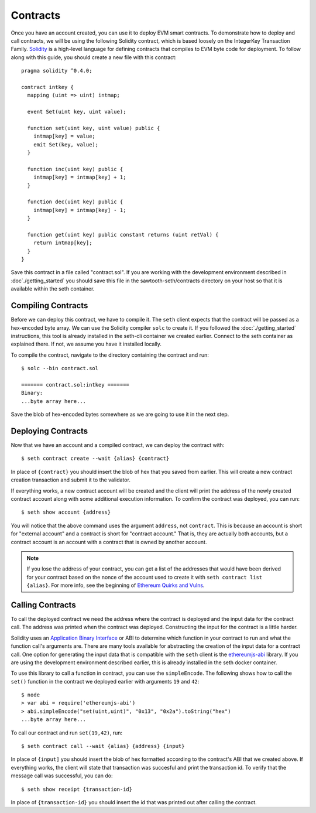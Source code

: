 ..
   Copyright 2017 Intel Corporation

   Licensed under the Apache License, Version 2.0 (the "License");
   you may not use this file except in compliance with the License.
   You may obtain a copy of the License at

       http://www.apache.org/licenses/LICENSE-2.0

   Unless required by applicable law or agreed to in writing, software
   distributed under the License is distributed on an "AS IS" BASIS,
   WITHOUT WARRANTIES OR CONDITIONS OF ANY KIND, either express or implied.
   See the License for the specific language governing permissions and
   limitations under the License.

*********
Contracts
*********

Once you have an account created, you can use it to deploy EVM smart contracts.
To demonstrate how to deploy and call contracts, we will be using the following
Solidity contract, which is based loosely on the IntegerKey Transaction Family.
`Solidity`_ is a high-level language for defining contracts that compiles to EVM
byte code for deployment. To follow along with this guide, you should create a
new file with this contract::

  pragma solidity ^0.4.0;

  contract intkey {
    mapping (uint => uint) intmap;

    event Set(uint key, uint value);

    function set(uint key, uint value) public {
      intmap[key] = value;
      emit Set(key, value);
    }

    function inc(uint key) public {
      intmap[key] = intmap[key] + 1;
    }

    function dec(uint key) public {
      intmap[key] = intmap[key] - 1;
    }

    function get(uint key) public constant returns (uint retVal) {
      return intmap[key];
    }
  }

.. _Solidity: https://solidity.readthedocs.io/en/develop/

Save this contract in a file called "contract.sol". If you are working with the
development environment described in :doc`./getting_started` you should save this
file in the sawtooth-seth/contracts directory on your host so that it is available
within the seth container.

Compiling Contracts
===================

Before we can deploy this contract, we have to compile it. The ``seth`` client
expects that the contract will be passed as a hex-encoded byte array. We can use
the Solidity compiler ``solc`` to create it. If you followed the
:doc:`./getting_started` instructions, this tool is already installed in the
seth-cli container we created earlier. Connect to the seth container as explained
there. If not, we assume you have it installed locally.

To compile the contract, navigate to the directory containing the contract and
run::

    $ solc --bin contract.sol

    ======= contract.sol:intkey =======
    Binary:
    ...byte array here...

Save the blob of hex-encoded bytes somewhere as we are going to use it in the
next step.

Deploying Contracts
===================

Now that we have an account and a compiled contract, we can deploy the contract
with::

    $ seth contract create --wait {alias} {contract}

In place of ``{contract}`` you should insert the blob of hex that you saved from
earlier. This will create a new contract creation transaction and submit it to
the validator.

If everything works, a new contract account will be created and the client will
print the address of the newly created contract account along with some
additional execution information. To confirm the contract was deployed, you can
run::

    $ seth show account {address}

You will notice that the above command uses the argument ``address``, not
``contract``. This is because an account is short for "external account" and a
contract is short for "contract account."  That is, they are actually both
accounts, but a contract account is an account with a contract that is owned by
another account.

.. note::

  If you lose the address of your contract, you can get a list of the addresses
  that would have been derived for your contract based on the nonce of the
  account used to create it with ``seth contract list {alias}``. For more info,
  see the beginning of `Ethereum Quirks and Vulns`_.

.. _Ethereum Quirks and Vulns: http://martin.swende.se/blog/Ethereum_quirks_and_vulns.html

Calling Contracts
=================

To call the deployed contract we need the address where the contract is deployed
and the input data for the contract call. The address was printed when the
contract was deployed. Constructing the input for the contract is a little
harder.

Solidity uses an `Application Binary Interface`_ or ABI to determine which
function in your contract to run and what the function call's arguments are.
There are many tools available for abstracting the creation of the input data
for a contract call. One option for generating the input data that is compatible
with the ``seth`` client is the `ethereumjs-abi`_ library. If you are using the
development environment described earlier, this is already installed in the seth
docker container.

.. _Application Binary Interface: https://solidity.readthedocs.io/en/develop/abi-spec.html
.. _ethereumjs-abi: https://www.npmjs.com/package/ethereumjs-abi

To use this library to call a function in contract, you can use the
``simpleEncode``. The following shows how to call the ``set()`` function in the
contract we deployed earlier with arguments ``19`` and ``42``::

    $ node
    > var abi = require('ethereumjs-abi')
    > abi.simpleEncode("set(uint,uint)", "0x13", "0x2a").toString("hex")
    ...byte array here...

To call our contract and run ``set(19,42)``, run::

    $ seth contract call --wait {alias} {address} {input}

In place of ``{input]`` you should insert the blob of hex formatted according to
the contract's ABI that we created above. If everything works, the client will
state that transaction was succesful and print the transaction id. To verify
that the message call was successful, you can do::

    $ seth show receipt {transaction-id}

In place of ``{transaction-id}`` you should insert the id that was printed out
after calling the contract.
